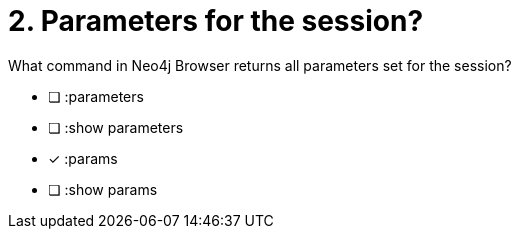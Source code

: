 [.question]
= 2. Parameters for the session?

What command in Neo4j Browser returns all parameters set for the session?

* [ ] :parameters
* [ ] :show parameters
* [x] :params
* [ ] :show params

